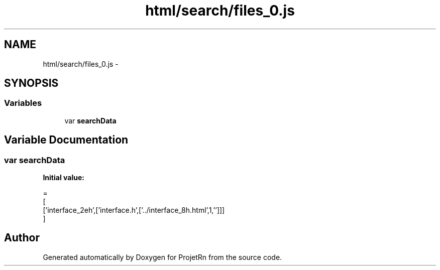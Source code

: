.TH "html/search/files_0.js" 3 "Fri May 25 2018" "ProjetRn" \" -*- nroff -*-
.ad l
.nh
.SH NAME
html/search/files_0.js \- 
.SH SYNOPSIS
.br
.PP
.SS "Variables"

.in +1c
.ti -1c
.RI "var \fBsearchData\fP"
.br
.in -1c
.SH "Variable Documentation"
.PP 
.SS "var searchData"
\fBInitial value:\fP
.PP
.nf
=
[
  ['interface_2eh',['interface\&.h',['\&.\&./interface_8h\&.html',1,'']]]
]
.fi
.SH "Author"
.PP 
Generated automatically by Doxygen for ProjetRn from the source code\&.
